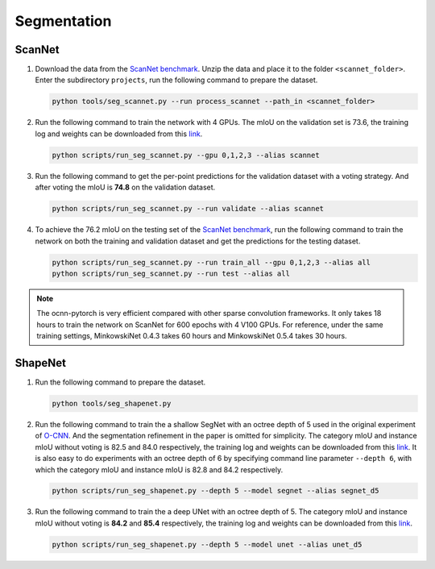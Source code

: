 Segmentation
===========================


ScanNet
---------------------------

#. Download the data from the
   `ScanNet benchmark <http://kaldir.vc.in.tum.de/scannet_benchmark/>`__.
   Unzip the data and place it to the folder ``<scannet_folder>``.
   Enter the subdirectory ``projects``, run the following command
   to prepare the dataset.

   .. code-block:: none

      python tools/seg_scannet.py --run process_scannet --path_in <scannet_folder>


#. Run the following command to train the network with 4 GPUs. The mIoU on the
   validation set is 73.6, the training log and weights can be downloaded from
   this `link <https://1drv.ms/u/s!Ago-xIr0OR2-cH_ZcJj2G8G9Naw?e=RhGMOt>`__.

   .. code-block:: none

      python scripts/run_seg_scannet.py --gpu 0,1,2,3 --alias scannet


#. Run the following command to get the per-point predictions for the validation
   dataset with a voting strategy. And after voting the mIoU is **74.8** on the
   validation dataset.

   .. code-block:: none

      python scripts/run_seg_scannet.py --run validate --alias scannet


#. To achieve the 76.2 mIoU on the testing set of the
   `ScanNet benchmark <http://kaldir.vc.in.tum.de/scannet_benchmark>`__,
   run the following command to train the network on both the training and
   validation dataset and get the predictions for the testing dataset.

   .. code-block:: none

      python scripts/run_seg_scannet.py --run train_all --gpu 0,1,2,3 --alias all
      python scripts/run_seg_scannet.py --run test --alias all

.. note::

    The ocnn-pytorch is very efficient compared with other sparse convolution
    frameworks.  It only takes 18 hours to train the network on ScanNet for 600
    epochs with 4 V100 GPUs. For reference, under the same training settings,
    MinkowskiNet 0.4.3 takes 60 hours and MinkowskiNet 0.5.4 takes 30 hours.


ShapeNet
---------------------------


#. Run the following command to prepare the dataset.

   .. code-block:: none

      python tools/seg_shapenet.py


#. Run the following command to train the a shallow SegNet with an octree depth
   of 5 used in the original experiment of
   `O-CNN <https://wang-ps.github.io/O-CNN.html>`__.
   And the segmentation refinement in the paper is omitted for simplicity. The
   category mIoU and instance mIoU without voting is 82.5 and 84.0 respectively,
   the training log and weights can be downloaded from this
   `link <https://1drv.ms/u/s!Ago-xIr0OR2-cXkHyzrqrgT-CTo?e=GE0pXi>`__.
   It is also easy to do experiments with an octree depth of 6 by specifying
   command line parameter ``--depth 6``, with which the category mIoU and
   instance mIoU is 82.8 and 84.2 respectively.

   .. code-block:: none

      python scripts/run_seg_shapenet.py --depth 5 --model segnet --alias segnet_d5


#. Run the following command to train the a deep UNet with an octree depth of 5.
   The category mIoU and instance mIoU without voting is **84.2** and **85.4**
   respectively, the training log and weights can be downloaded from this 
   `link <https://1drv.ms/u/s!Ago-xIr0OR2-cgSYpuccOEaCmUU?e=guhj1T>`__.

   .. code-block:: none

      python scripts/run_seg_shapenet.py --depth 5 --model unet --alias unet_d5
